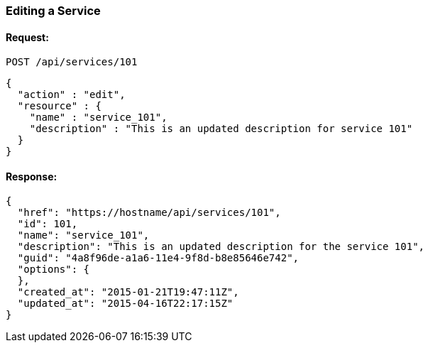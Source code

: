 
[[edit-service]]
=== Editing a Service

==== Request:

----
POST /api/services/101
----

[source,json]
----
{
  "action" : "edit",
  "resource" : {
    "name" : "service_101",
    "description" : "This is an updated description for service 101"
  }
}
----

==== Response:

[source,json]
----
{
  "href": "https://hostname/api/services/101",
  "id": 101,
  "name": "service_101",
  "description": "This is an updated description for the service 101",
  "guid": "4a8f96de-a1a6-11e4-9f8d-b8e85646e742",
  "options": {
  },
  "created_at": "2015-01-21T19:47:11Z",
  "updated_at": "2015-04-16T22:17:15Z"
}
----

